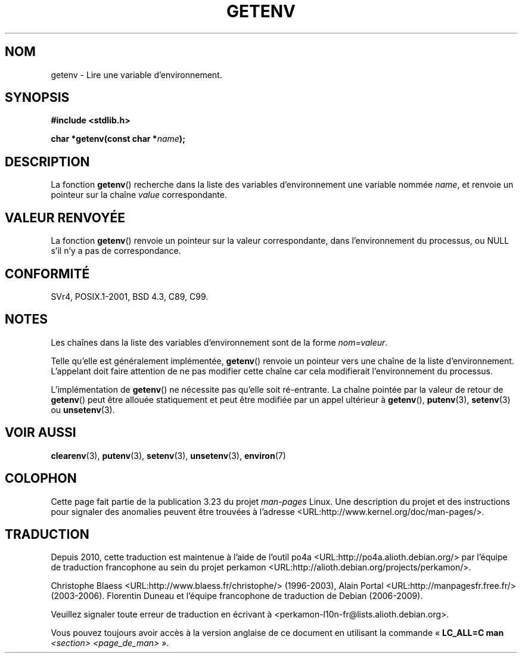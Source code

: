 .\" Copyright 1993 David Metcalfe (david@prism.demon.co.uk)
.\" and Copyright (C) 2007 Michael Kerrisk <mtk.manpages@gmail.com>
.\"
.\" Permission is granted to make and distribute verbatim copies of this
.\" manual provided the copyright notice and this permission notice are
.\" preserved on all copies.
.\"
.\" Permission is granted to copy and distribute modified versions of this
.\" manual under the conditions for verbatim copying, provided that the
.\" entire resulting derived work is distributed under the terms of a
.\" permission notice identical to this one.
.\"
.\" Since the Linux kernel and libraries are constantly changing, this
.\" manual page may be incorrect or out-of-date.  The author(s) assume no
.\" responsibility for errors or omissions, or for damages resulting from
.\" the use of the information contained herein.  The author(s) may not
.\" have taken the same level of care in the production of this manual,
.\" which is licensed free of charge, as they might when working
.\" professionally.
.\"
.\" Formatted or processed versions of this manual, if unaccompanied by
.\" the source, must acknowledge the copyright and authors of this work.
.\"
.\" References consulted:
.\"     Linux libc source code
.\"     Lewine's "POSIX Programmer's Guide" (O'Reilly & Associates, 1991)
.\"     386BSD man pages
.\" Modified Sat Jul 24 19:30:29 1993 by Rik Faith (faith@cs.unc.edu)
.\" Modified Fri Feb 14 21:47:50 1997 by Andries Brouwer (aeb@cwi.nl)
.\"
.\"*******************************************************************
.\"
.\" This file was generated with po4a. Translate the source file.
.\"
.\"*******************************************************************
.TH GETENV 3 "17 mars 2008" GNU "Manuel du programmeur Linux"
.SH NOM
getenv \- Lire une variable d'environnement.
.SH SYNOPSIS
.nf
\fB#include <stdlib.h>\fP
.sp
\fBchar *getenv(const char *\fP\fIname\fP\fB);\fP
.fi
.SH DESCRIPTION
La fonction \fBgetenv\fP() recherche dans la liste des variables
d'environnement une variable nommée \fIname\fP, et renvoie un pointeur sur la
chaîne \fIvalue\fP correspondante.
.SH "VALEUR RENVOYÉE"
La fonction \fBgetenv\fP() renvoie un pointeur sur la valeur correspondante,
dans l'environnement du processus, ou NULL s'il n'y a pas de correspondance.
.SH CONFORMITÉ
SVr4, POSIX.1\-2001, BSD\ 4.3, C89, C99.
.SH NOTES
Les chaînes dans la liste des variables d'environnement sont de la forme
\fInom=valeur\fP.

Telle qu'elle est généralement implémentée, \fBgetenv\fP() renvoie un pointeur
vers une chaîne de la liste d'environnement. L'appelant doit faire attention
de ne pas modifier cette chaîne car cela modifierait l'environnement du
processus.

L'implémentation de \fBgetenv\fP() ne nécessite pas qu'elle soit
ré\-entrante. La chaîne pointée par la valeur de retour de \fBgetenv\fP() peut
être allouée statiquement et peut être modifiée par un appel ultérieur à
\fBgetenv\fP(), \fBputenv\fP(3), \fBsetenv\fP(3) ou \fBunsetenv\fP(3).
.SH "VOIR AUSSI"
\fBclearenv\fP(3), \fBputenv\fP(3), \fBsetenv\fP(3), \fBunsetenv\fP(3), \fBenviron\fP(7)
.SH COLOPHON
Cette page fait partie de la publication 3.23 du projet \fIman\-pages\fP
Linux. Une description du projet et des instructions pour signaler des
anomalies peuvent être trouvées à l'adresse
<URL:http://www.kernel.org/doc/man\-pages/>.
.SH TRADUCTION
Depuis 2010, cette traduction est maintenue à l'aide de l'outil
po4a <URL:http://po4a.alioth.debian.org/> par l'équipe de
traduction francophone au sein du projet perkamon
<URL:http://alioth.debian.org/projects/perkamon/>.
.PP
Christophe Blaess <URL:http://www.blaess.fr/christophe/> (1996-2003),
Alain Portal <URL:http://manpagesfr.free.fr/> (2003-2006).
Florentin Duneau et l'équipe francophone de traduction de Debian\ (2006-2009).
.PP
Veuillez signaler toute erreur de traduction en écrivant à
<perkamon\-l10n\-fr@lists.alioth.debian.org>.
.PP
Vous pouvez toujours avoir accès à la version anglaise de ce document en
utilisant la commande
«\ \fBLC_ALL=C\ man\fR \fI<section>\fR\ \fI<page_de_man>\fR\ ».
